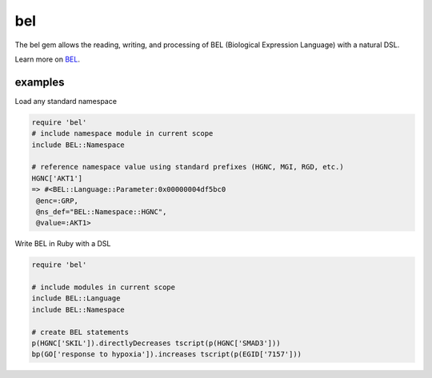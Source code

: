 bel
===

The bel gem allows the reading, writing, and processing of BEL (Biological Expression Language) with a natural DSL.

Learn more on BEL_.

examples
--------

Load any standard namespace

.. code-block:: ruby

  require 'bel'
  # include namespace module in current scope
  include BEL::Namespace 
  
  # reference namespace value using standard prefixes (HGNC, MGI, RGD, etc.)
  HGNC['AKT1']
  => #<BEL::Language::Parameter:0x00000004df5bc0
   @enc=:GRP,
   @ns_def="BEL::Namespace::HGNC",
   @value=:AKT1>

Write BEL in Ruby with a DSL

.. code-block:: ruby

  require 'bel'
  
  # include modules in current scope
  include BEL::Language
  include BEL::Namespace
  
  # create BEL statements
  p(HGNC['SKIL']).directlyDecreases tscript(p(HGNC['SMAD3']))
  bp(GO['response to hypoxia']).increases tscript(p(EGID['7157']))

.. _BEL: http://www.openbel.org/content/bel-lang-language
.. _resource: http://resource.belframework.org/belframework/1.0/namespace/
